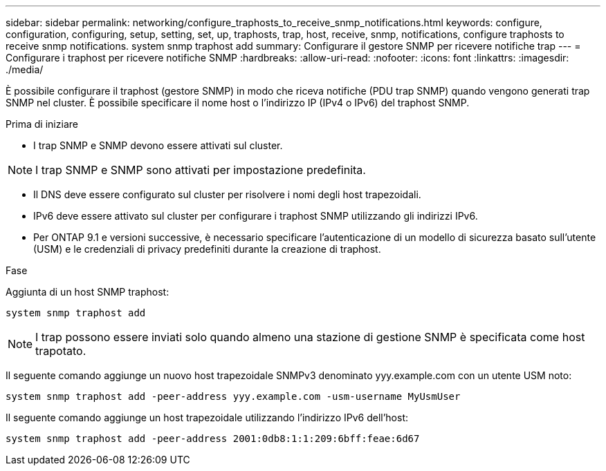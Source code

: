 ---
sidebar: sidebar 
permalink: networking/configure_traphosts_to_receive_snmp_notifications.html 
keywords: configure, configuration, configuring, setup, setting, set, up, traphosts, trap, host, receive, snmp, notifications, configure traphosts to receive snmp notifications. system snmp traphost add 
summary: Configurare il gestore SNMP per ricevere notifiche trap 
---
= Configurare i traphost per ricevere notifiche SNMP
:hardbreaks:
:allow-uri-read: 
:nofooter: 
:icons: font
:linkattrs: 
:imagesdir: ./media/


[role="lead"]
È possibile configurare il traphost (gestore SNMP) in modo che riceva notifiche (PDU trap SNMP) quando vengono generati trap SNMP nel cluster. È possibile specificare il nome host o l'indirizzo IP (IPv4 o IPv6) del traphost SNMP.

.Prima di iniziare
* I trap SNMP e SNMP devono essere attivati sul cluster.



NOTE: I trap SNMP e SNMP sono attivati per impostazione predefinita.

* Il DNS deve essere configurato sul cluster per risolvere i nomi degli host trapezoidali.
* IPv6 deve essere attivato sul cluster per configurare i traphost SNMP utilizzando gli indirizzi IPv6.
* Per ONTAP 9.1 e versioni successive, è necessario specificare l'autenticazione di un modello di sicurezza basato sull'utente (USM) e le credenziali di privacy predefiniti durante la creazione di traphost.


.Fase
Aggiunta di un host SNMP traphost:

....
system snmp traphost add
....

NOTE: I trap possono essere inviati solo quando almeno una stazione di gestione SNMP è specificata come host trapotato.

Il seguente comando aggiunge un nuovo host trapezoidale SNMPv3 denominato yyy.example.com con un utente USM noto:

....
system snmp traphost add -peer-address yyy.example.com -usm-username MyUsmUser
....
Il seguente comando aggiunge un host trapezoidale utilizzando l'indirizzo IPv6 dell'host:

....
system snmp traphost add -peer-address 2001:0db8:1:1:209:6bff:feae:6d67
....